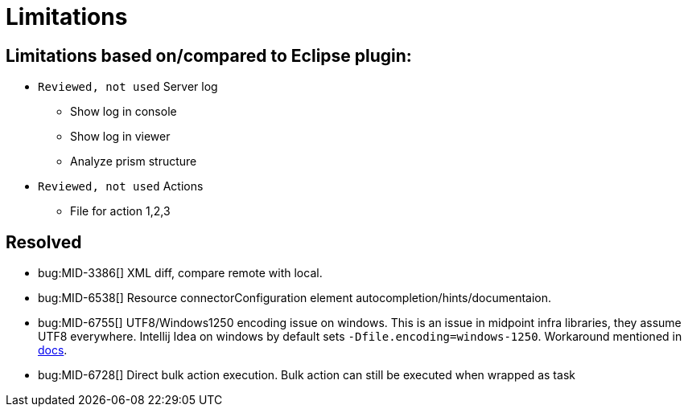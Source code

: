 = Limitations

== Limitations based on/compared to Eclipse plugin:

* `Reviewed, not used` Server log
** Show log in console
** Show log in viewer
** Analyze prism structure
* `Reviewed, not used` Actions
** File for action 1,2,3


== Resolved

* bug:MID-3386[] XML diff, compare remote with local.
* bug:MID-6538[] Resource connectorConfiguration element autocompletion/hints/documentaion.
* bug:MID-6755[] UTF8/Windows1250 encoding issue on windows. This is an issue in midpoint infra libraries, they assume UTF8 everywhere. Intellij Idea on windows by default sets `-Dfile.encoding=windows-1250`. Workaround mentioned in https://docs.evolveum.com/midpoint/studio/[docs].
* bug:MID-6728[] Direct bulk action execution. Bulk action can still be executed when wrapped as task
